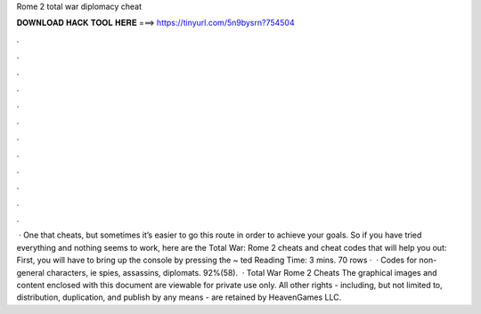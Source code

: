 Rome 2 total war diplomacy cheat

𝐃𝐎𝐖𝐍𝐋𝐎𝐀𝐃 𝐇𝐀𝐂𝐊 𝐓𝐎𝐎𝐋 𝐇𝐄𝐑𝐄 ===> https://tinyurl.com/5n9bysrn?754504

.

.

.

.

.

.

.

.

.

.

.

.

 · One that cheats, but sometimes it’s easier to go this route in order to achieve your goals. So if you have tried everything and nothing seems to work, here are the Total War: Rome 2 cheats and cheat codes that will help you out: First, you will have to bring up the console by pressing the ~ ted Reading Time: 3 mins. 70 rows ·  · Codes for non-general characters, ie spies, assassins, diplomats. 92%(58).  · Total War Rome 2 Cheats The graphical images and content enclosed with this document are viewable for private use only. All other rights - including, but not limited to, distribution, duplication, and publish by any means - are retained by HeavenGames LLC.